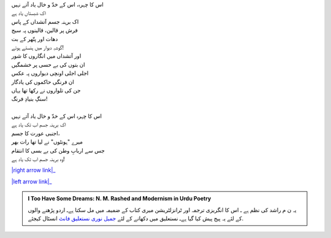 .. title: §10ـ انتقام
.. slug: itoohavesomedreams/poem_10
.. date: 2015-08-18 16:51:41 UTC
.. tags: poem itoohavesomedreams rashid
.. link: 
.. description: Urdu version of "Intiqām"
.. type: text



| اس کا چہرہ، اس کے خدّ و خال یاد آتے نہیں
| اک شبستاں یاد ہے
| اک برہنہ جسم آتشداں کے پاس
| فرش پر قالین، قالینوں پہ سیج
| دھات اور پتّھر کے بت
| گوشہِ دیوار میں ہنستے ہوئے!
| اور آتشداں میں انگاروں کا شور
| ان بتوں کی بے حسی پر خشمگیں
| اجلی اجلی اونچی دیواروں پہ عکس
| ان فرنگی حاکموں کی یادگار
| جن کی تلواروں نے رکھا تھا یہاں
| سنگِ بنیادِ فرنگ!
| 
| اس کا چہرہ اس کے خدّ و خال یاد آتے نہیں
| اک برہنہ جسم اب تک یاد ہے
| اجنبی عورت کا جسم،
| میرے "ہونٹوں" نے لیا تھا رات بھر
| جس سے اربابِ وطن کی بے بسی کا انتقام
| وہ برہنہ جسم اب تک یاد ہے!


|right arrow link|_

|left arrow link|_



.. |right arrow link| replace:: :emoji:`arrow_right` §9. شاعرِ در ماندہ  
.. _right arrow link: /ur/itoohavesomedreams/poem_9

.. |left arrow link| replace::   §11. ہمہ اوست :emoji:`arrow_left` 
.. _left arrow link: /ur/itoohavesomedreams/poem_11

.. admonition:: I Too Have Some Dreams: N. M. Rashed and Modernism in Urdu Poetry

  یہ ن م راشد کی نظم ہے ـ اس کا انگریزی ترجمہ اور ٹرانزلٹریشن میری کتاب
  کے ضمیمہ میں مل سکتا ہےـ اردو
  پڑھنے والوں کے لئے یہ پیج پیش کیا گیا ہےـ نستعلیق میں
  دکھانے کے لئے 
  `جمیل نوری نستعلیق فانٹ`_  انسٹال کیجئے.


  .. link_figure:: /itoohavesomedreams/
        :title: I Too Have Some Dreams Resource Page
        :class: link-figure
        :image_url: /galleries/i2havesomedreams/i2havesomedreams-small.jpg
        
.. _جمیل نوری نستعلیق فانٹ: http://ur.lmgtfy.com/?q=Jameel+Noori+nastaleeq
 

